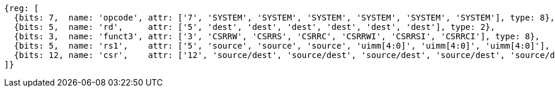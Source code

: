//# 10 "Zicsr", Control and Status Register (CSR) Instructions, Version 2.0
//## 10.1 CSR Instructions

[wavedrom, ,svg]
....
{reg: [
  {bits: 7,  name: 'opcode', attr: ['7', 'SYSTEM', 'SYSTEM', 'SYSTEM', 'SYSTEM', 'SYSTEM', 'SYSTEM'], type: 8},
  {bits: 5,  name: 'rd',     attr: ['5', 'dest', 'dest', 'dest', 'dest', 'dest', 'dest'], type: 2},
  {bits: 3,  name: 'funct3', attr: ['3', 'CSRRW', 'CSRRS', 'CSRRC', 'CSRRWI', 'CSRRSI', 'CSRRCI'], type: 8},
  {bits: 5,  name: 'rs1',    attr: ['5', 'source', 'source', 'source', 'uimm[4:0]', 'uimm[4:0]', 'uimm[4:0]'], type: 4},
  {bits: 12, name: 'csr',    attr: ['12', 'source/dest', 'source/dest', 'source/dest', 'source/dest', 'source/dest', 'source/dest'], type: 4},
]}
....

//[wavedrom, ,]
//....
//{reg: [
//  {bits: 7,  name: 'opcode', attr: ['7', 'SYSTEM','SYSTEM','SYSTEM'],     type: 8},
//  {bits: 5,  name: 'rd',     attr: ['3', 'dest','dest', 'dest' ],       type: 2},
//  {bits: 3,  name: 'funct3',  attr: ['3', 'CSRRWI', 'CSRRSI', 'CSRRCI'], type: 8},
//  {bits: 5,  name: 'rs1',    attr: ['5', 'uimm[4:0]','uimm[4:0]', 'uimm[4:0]'],   type: 3},
//  {bits: 12, name: 'csr',    attr: ['12', 'source/dest','source/dest','source/dest'], type: 4},
//]}
//....
